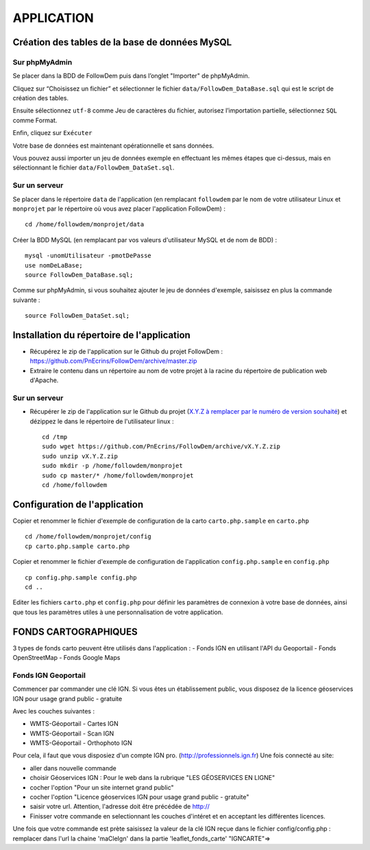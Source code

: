 ===========
APPLICATION
===========
.. image:: http://geotrek.fr/images/logo-pne.png
    :target: http://www.ecrins-parcnational.fr
    
Création des tables de la base de données MySQL
===============================================

Sur phpMyAdmin
--------------

Se placer dans la BDD de FollowDem puis dans l’onglet "Importer" de phpMyAdmin.

Cliquez sur “Choisissez un fichier” et sélectionner le fichier ``data/FollowDem_DataBase.sql`` qui est le script de création des tables.
	
Ensuite sélectionnez ``utf-8`` comme Jeu de caractères du fichier, autorisez l’importation partielle, sélectionnez ``SQL`` comme Format.
	
Enfin, cliquez sur ``Exécuter``

Votre base de données est maintenant opérationnelle et sans données.
	
Vous pouvez aussi importer un jeu de données exemple en effectuant les mêmes étapes que ci-dessus, mais en sélectionnant le fichier ``data/FollowDem_DataSet.sql``.

Sur un serveur
--------------

Se placer dans le répertoire ``data`` de l'application (en remplacant ``followdem`` par le nom de votre utilisateur Linux et ``monprojet`` par le répertoire où vous avez placer l'application FollowDem) :

::

	cd /home/followdem/monprojet/data

Créer la BDD MySQL (en remplacant par vos valeurs d'utilisateur MySQL et de nom de BDD) :
	
::

	mysql -unomUtilisateur -pmotDePasse
	use nomDeLaBase;
	source FollowDem_DataBase.sql;
		
Comme sur phpMyAdmin, si vous souhaitez ajouter le jeu de données d'exemple, saisissez en plus la commande suivante :

::
	
	source FollowDem_DataSet.sql;

Installation du répertoire de l'application
===========================================

* Récupérez le zip de l'application sur le Github du projet FollowDem : https://github.com/PnEcrins/FollowDem/archive/master.zip

* Extraire le contenu dans un répertoire au nom de votre projet à la racine du répertoire de publication web d'Apache.

Sur un serveur
--------------

* Récupérer le zip de l'application sur le Github du projet (`X.Y.Z à remplacer par le numéro de version souhaité <https://github.com/mPnEcrins/FollowDem/releases>`_) et dézippez le dans le répertoire de l'utilisateur linux : 

  ::
    
        cd /tmp
        sudo wget https://github.com/PnEcrins/FollowDem/archive/vX.Y.Z.zip
        sudo unzip vX.Y.Z.zip
        sudo mkdir -p /home/followdem/monprojet
        sudo cp master/* /home/followdem/monprojet
        cd /home/followdem

Configuration de l'application
==============================
    
Copier et renommer le fichier d'exemple de configuration de la carto ``carto.php.sample`` en ``carto.php``

::

        cd /home/followdem/monprojet/config
        cp carto.php.sample carto.php

Copier et renommer le fichier d'exemple de configuration de l'application ``config.php.sample`` en ``config.php``
    
::

        cp config.php.sample config.php
        cd ..

Editer les fichiers ``carto.php`` et ``config.php`` pour définir les paramètres de connexion à votre base de données, ainsi que tous les paramètres utiles à une personnalisation de votre application.
    
FONDS CARTOGRAPHIQUES
=====================

3 types de fonds carto peuvent être utilisés dans l'application : 
- Fonds IGN en utilisant l'API du Geoportail
- Fonds OpenStreetMap
- Fonds Google Maps

Fonds IGN Geoportail
--------------------

Commencer par commander une clé IGN.
Si vous êtes un établissement public, vous disposez de la licence géoservices IGN pour usage grand public - gratuite

Avec les couches suivantes : 

* WMTS-Géoportail - Cartes IGN
* WMTS-Géoportail - Scan IGN
* WMTS-Géoportail - Orthophoto IGN

Pour cela, il faut que vous disposiez d'un compte IGN pro. (http://professionnels.ign.fr)
Une fois connecté au site: 

* aller dans nouvelle commande

* choisir Géoservices IGN : Pour le web dans la rubrique "LES GÉOSERVICES EN LIGNE"

* cocher l'option "Pour un site internet grand public"

* cocher l'option "Licence géoservices IGN pour usage grand public - gratuite"

* saisir votre url. Attention, l'adresse doit être précédée de http://

* Finisser votre commande en selectionnant les couches d'intéret et en acceptant les différentes licences.


Une fois que votre commande est prète saisissez la valeur de la clé IGN reçue dans le fichier config/config.php : remplacer dans l'url la chaine 'maCleIgn' dans la partie 'leaflet_fonds_carte' "IGNCARTE"=>

